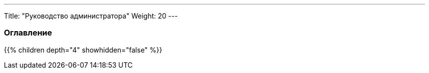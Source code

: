 ---
Title: "Руководство администратора"
Weight: 20
---

:author: likhobory
:email: likhobory@mail.ru

=== Оглавление
{{% children depth="4" showhidden="false" %}}
